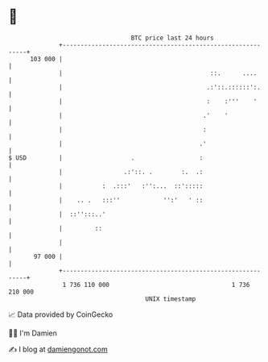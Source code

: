 * 👋

#+begin_example
                                     BTC price last 24 hours                    
                 +------------------------------------------------------------+ 
         103 000 |                                                            | 
                 |                                         ::.      ....      | 
                 |                                        .:'::.::::::':.     | 
                 |                                        :    :'''    '      | 
                 |                                       .'    '              | 
                 |                                       :                    | 
                 |                                      .'                    | 
   $ USD         |                   .                  :                     | 
                 |                 .:'::. .        :.  .:                     | 
                 |           :  .:::'   :'':...  ::':::::                     | 
                 |    .. .   :::''            '':'   ' ::                     | 
                 |  ::'':::..'                                                | 
                 |         ::                                                 | 
                 |                                                            | 
          97 000 |                                                            | 
                 +------------------------------------------------------------+ 
                  1 736 110 000                                  1 736 210 000  
                                         UNIX timestamp                         
#+end_example
📈 Data provided by CoinGecko

🧑‍💻 I'm Damien

✍️ I blog at [[https://www.damiengonot.com][damiengonot.com]]
